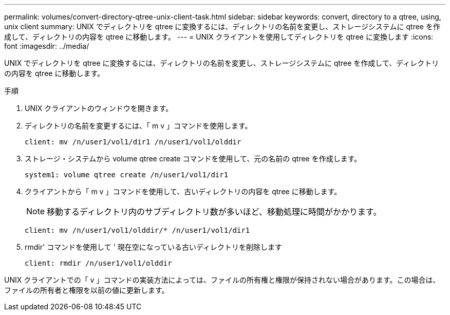 ---
permalink: volumes/convert-directory-qtree-unix-client-task.html 
sidebar: sidebar 
keywords: convert, directory to a qtree, using, unix client 
summary: UNIX でディレクトリを qtree に変換するには、ディレクトリの名前を変更し、ストレージシステムに qtree を作成して、ディレクトリの内容を qtree に移動します。 
---
= UNIX クライアントを使用してディレクトリを qtree に変換します
:icons: font
:imagesdir: ../media/


[role="lead"]
UNIX でディレクトリを qtree に変換するには、ディレクトリの名前を変更し、ストレージシステムに qtree を作成して、ディレクトリの内容を qtree に移動します。

.手順
. UNIX クライアントのウィンドウを開きます。
. ディレクトリの名前を変更するには、「 m v 」コマンドを使用します。
+
[listing]
----
client: mv /n/user1/vol1/dir1 /n/user1/vol1/olddir
----
. ストレージ・システムから volume qtree create コマンドを使用して、元の名前の qtree を作成します。
+
[listing]
----
system1: volume qtree create /n/user1/vol1/dir1
----
. クライアントから「 m v 」コマンドを使用して、古いディレクトリの内容を qtree に移動します。
+
[NOTE]
====
移動するディレクトリ内のサブディレクトリ数が多いほど、移動処理に時間がかかります。

====
+
[listing]
----
client: mv /n/user1/vol1/olddir/* /n/user1/vol1/dir1
----
. rmdir' コマンドを使用して ' 現在空になっている古いディレクトリを削除します
+
[listing]
----
client: rmdir /n/user1/vol1/olddir
----


UNIX クライアントでの「 v 」コマンドの実装方法によっては、ファイルの所有権と権限が保持されない場合があります。この場合は、ファイルの所有者と権限を以前の値に更新します。
